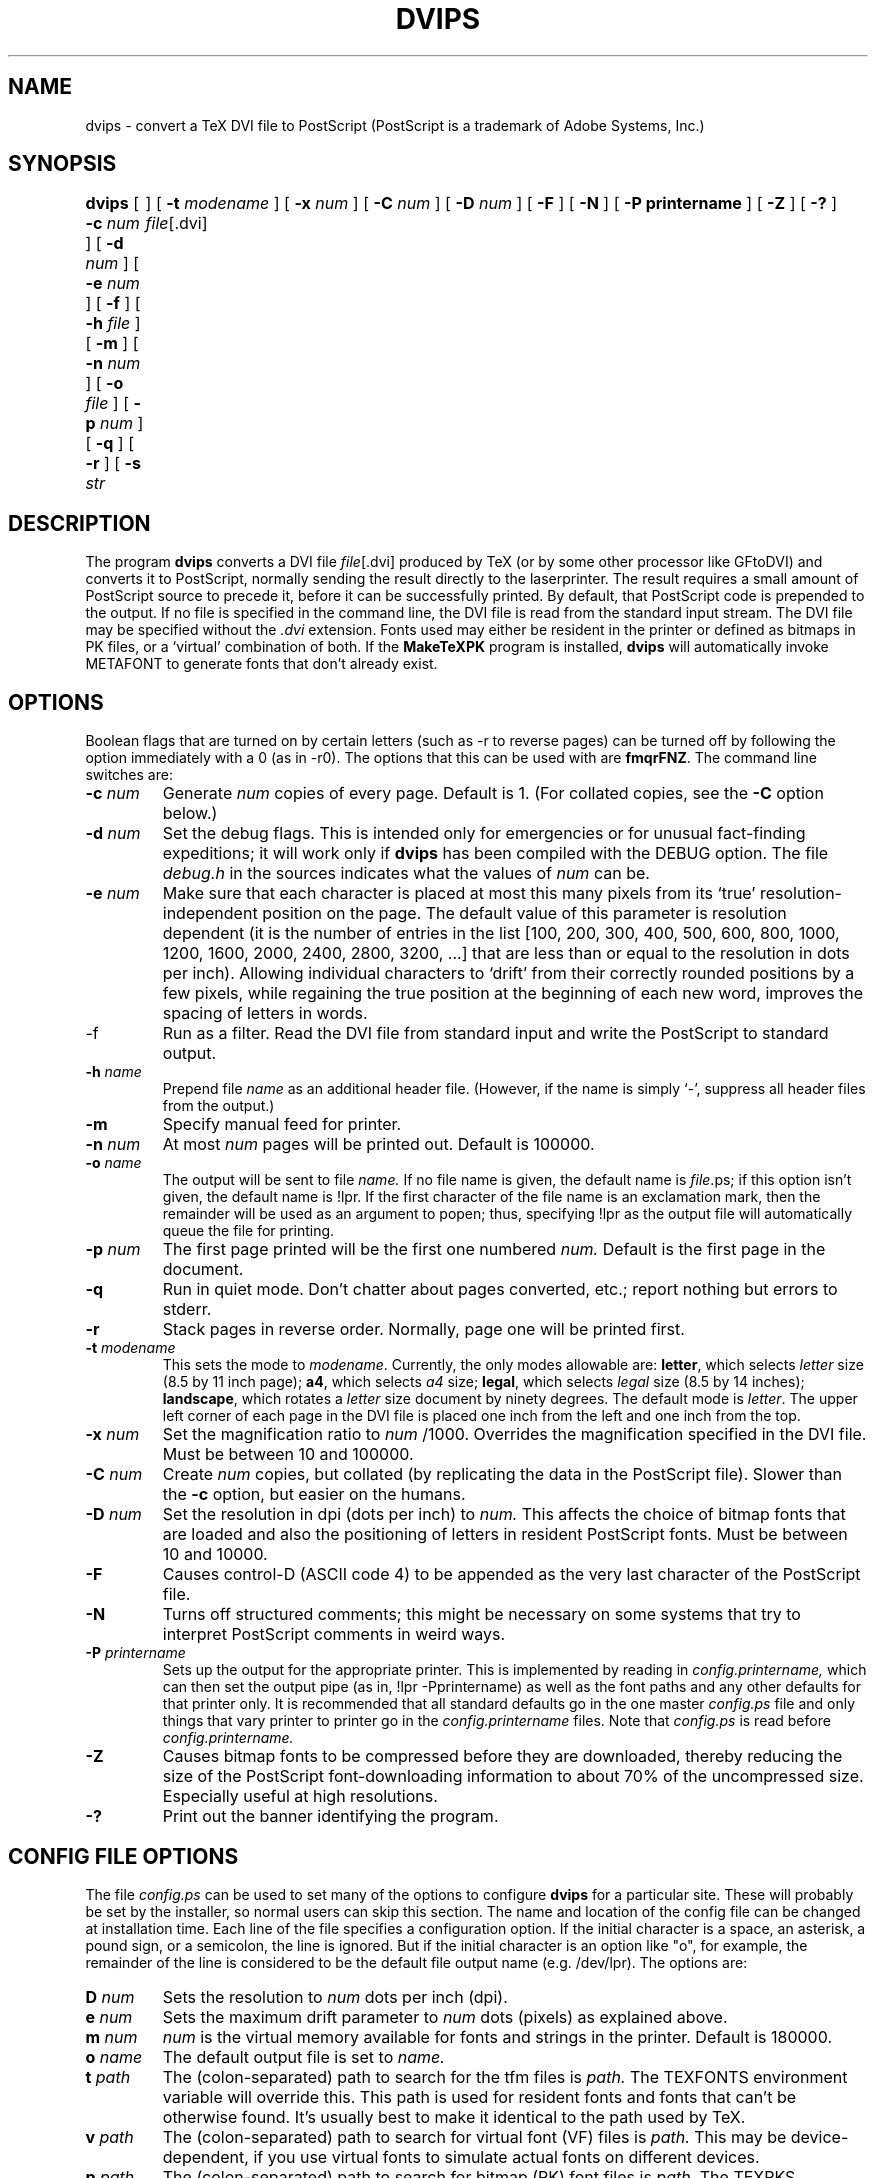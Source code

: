 .\" man page for dvips
.TH DVIPS 1 "5 January 1990"
.SH NAME
dvips \- convert a TeX DVI file to PostScript (PostScript is a
trademark of Adobe Systems, Inc.)
.SH SYNOPSIS
.B dvips
[
.B -c
.I num
]
[
.B -d
.I num
]
[
.B -e
.I num
]
[
.B -f
]
[
.B -h
.I file
]
[
.B -m
]
[
.B -n
.I num
]
[
.B -o
.I file
]
[
.B -p
.I num
]
[
.B -q
]
[
.B -r
]
[
.B -s
.I str	
]
[
.B -t
.I modename
]
[
.B -x
.I num
]
[
.B -C
.I num
]
[
.B -D
.I num
]
[
.B -F
]
[
.B -N
]
[
.B -P printername
]
[
.B -Z
]
[
.B -?
]
.IR file [.dvi]
.br
.SH DESCRIPTION
The program
.B dvips
converts a DVI file
.IR file [.dvi]
produced by TeX (or by some other processor like GFtoDVI)
and converts it to PostScript, normally
sending the result directly to the laserprinter.
The result requires a small amount of 
PostScript source to precede it, before it can be successfully printed.
By default, that PostScript code is prepended to the output.
If no file
is specified in the command line, the DVI file is read from the standard 
input stream.
The DVI file may be specified without the
.I .dvi
extension.
Fonts used may either be resident in the printer or defined as bitmaps
in PK files, or a `virtual' combination of both.
If the
.B MakeTeXPK
program is installed,
.B dvips
will automatically invoke METAFONT to generate fonts that don't already exist.
.SH OPTIONS
Boolean flags that are turned on by
certain letters (such as -r to reverse pages) can be turned off
by following the option immediately with a 0 (as in -r0).  The
options that this can be used with are \fBfmqrFNZ\fP.
The command line switches are:
.IP "\fB-c\fP \fInum\fP"
Generate
.I num
copies of every page.
Default is 1. (For collated copies, see the
.B -C
option below.)
.IP "\fB-d\fP \fInum\fP"
Set the debug flags.
This is intended only for emergencies or for unusual
fact-finding expeditions; it will work only if
.B dvips
has been compiled with the DEBUG option.
The file
.I debug.h
in the sources indicates what the values of
.I num
can be.
.IP "\fB-e\fP \fInum\fP"
Make sure that each character is placed at most this many pixels from its
`true' resolution-independent
position on the page. The default value of this parameter
is resolution dependent (it is the number
of entries in the list [100, 200, 300, 400, 500, 600, 800, 1000, 1200, 1600,
2000, 2400, 2800, 3200, ...] that are less than or equal to the resolution in
dots per inch). Allowing individual
characters to `drift' from their correctly rounded positions
by a few pixels, while regaining the true position at the beginning of
each new word, improves the spacing of letters in words.
.IP "\fP-f\fP"
Run as a filter.
Read the DVI file from standard input and write the PostScript to
standard output.
.IP "\fB-h\fP \fIname\fP"
Prepend file
.I name
as an additional header file. (However, if the name is simply `-',
suppress all header files from the output.)
.IP "\fB-m\fP"
Specify manual feed for printer.
.IP "\fB-n\fP \fInum\fP"
At most
.I num
pages will be printed out.
Default is 100000.
.IP "\fB-o\fP \fIname\fP"
The output will be sent to file
.I name.
If no file name is given, the default name is
.IR file .ps;
if this option isn't given, the default name is !lpr.
If the first character of the file name is an exclamation mark, then
the remainder will be used as an argument to popen; thus, specifying
!lpr as the output file will automatically queue the file for printing.
.IP "\fB-p\fP \fInum\fP"
The first page printed will be the first one numbered
.I num.
Default is the first page in the document.
.IP "\fB-q\fP"
Run in quiet mode.
Don't chatter about pages converted, etc.; report nothing but errors to stderr.
.IP "\fB-r\fP"
Stack pages in reverse order.
Normally, page one will be printed first.
.IP "\fB-t\fP \fImodename\fP"
This sets the mode to \fImodename\fP.
Currently, the only modes allowable are:
\fBletter\fP, which selects \fIletter\fP size (8.5 by 11 inch page);
\fBa4\fP, which selects \fIa4\fP size;
\fBlegal\fP, which selects \fIlegal\fP size (8.5 by 14 inches);
\fBlandscape\fP, which rotates
a \fIletter\fP size document by ninety degrees.
The default mode is \fIletter\fP. The upper left corner of each page in
the DVI file is placed one inch from the left and one inch from the top.
.IP "\fB-x\fP \fInum\fP"
Set the magnification ratio to
.I num
/1000. Overrides the magnification specified in the DVI file.
Must be between 10 and 100000.
.IP "\fB-C\fP \fInum\fP"
Create
.I num
copies, but collated (by replicating the data in the PostScript file).
Slower than the
.B -c
option, but easier on the humans.
.IP "\fB-D\fP \fInum\fP"
Set the resolution in dpi (dots per inch) to
.I num.
This affects the choice of bitmap fonts that are loaded and also the positioning
of letters in resident PostScript fonts. Must be between 10 and 10000.
.IP "\fB-F\fP"
Causes control-D (ASCII code 4) to be appended as the very last character
of the PostScript file.
.IP "\fB-N\fP"
Turns off structured comments; this might be necessary on some systems
that try to interpret PostScript comments in weird ways.
.IP "\fB-P\fP \fIprintername\fP"
Sets up the output for the appropriate printer.  This is implemented
by reading in
.I config.printername,
which can then set the output pipe
(as in, !lpr -Pprintername) as well as the font paths and any other
defaults for that printer only.  It is recommended that all standard
defaults go in the one master
.I config.ps
file and only things that vary
printer to printer go in the
.I config.printername
files.  Note that
.I config.ps
is read before
.I config.printername.
.IP "\fB-Z\fP"
Causes bitmap fonts to be compressed before they are downloaded,
thereby reducing the size of the PostScript font-downloading information
to about 70% of the uncompressed size. Especially useful at high resolutions.
.IP "\fB-?\fP"
Print out the banner identifying the program.
.SH "CONFIG FILE OPTIONS"
The file
.I config.ps
can be used to set many of the options to configure
.B dvips
for a particular site.
These will probably be set by the installer, so normal users can skip
this section.
The name and location of the config file can be changed at installation time.
Each line of the file specifies a configuration option.
If the initial
character is a space, an asterisk, a pound sign, or a semicolon,
the line is ignored.
But if the initial character is an option like "o", for example,
the remainder of the line is considered to be the default file output 
name (e.g. /dev/lpr).
The options are:
.IP "\fBD\fP \fInum\fP"
Sets the resolution to
.I num
dots per inch (dpi).
.IP "\fBe\fP \fInum\fP"
Sets the maximum drift parameter to
.I num
dots (pixels) as explained above.
.IP "\fBm\fP \fInum\fP"
.I num
is the virtual memory available for fonts and strings in the printer.
Default is 180000.
.IP "\fBo\fP \fIname\fP"
The default output file is set to
.I name.
.IP "\fBt\fP \fIpath\fP"
The (colon-separated) path to search for the tfm files is
.I path.
The TEXFONTS environment variable will override this. This path is used for
resident fonts and fonts that can't be otherwise found. It's usually best to
make it identical to the path used by TeX.
.IP "\fBv\fP \fIpath\fP"
The (colon-separated) path to search for virtual font (VF) files is
.I path.
This may be device-dependent, if you use virtual fonts to simulate
actual fonts on different devices.
.IP "\fBp\fP \fIpath\fP"
The (colon-separated) path to search for bitmap (PK) font files is
.I path.
The TEXPKS environment variable will override this.
.IP "\fBs\fP \fIpath\fP"
The (colon-separated) path to search for special illustrations
(encapsulated PostScript files or psfiles) is
.I path.
The TEXINPUTS environment variable will override this.
.IP "\fBr\fP"
Reverse the order of pages by default.
.IP "\fBq\fP"
Run in quiet mode by default.
.IP "\fBf\fP"
Run as a filter by default.
.IP "\fBh\fP \fIname\fP"
Add
.I name
as a PostScript header file to be downloaded at the beginning.
.IP "\fBM\fP \fImode\fP"
Set
.I mode
as the METAFONT mode to be used when generating fonts.  This is
passed along to MakeTeXPK and overrides mode derivation from the
base resolution.
.IP "\fBN\fP"
Disable PostScript comments by default.
.IP "\fBZ\fP"
Compress all downloaded fonts by default.
.SH "POSTSCRIPT FONT SUPPORT"
This version of dvips supports PostScript fonts.
You need TFM (TeX Font Metric) files for all fonts seen by TeX; they
can be generated from AFM (Adobe Font Metric) files
by running the program
.B afm2tfm
(which is described on its own manual page). That program also creates
virtual fonts with which you can use normal plain TeX conventions.
The set of all resident fonts known to
.B dvips
appears in the file
.I psfonts.map,
which should be updated whenever you install a new resident font. See
.B afm2tfm
for examples.
.SH "\especial OPTIONS"
This DVI driver allows the inclusion of PostScript code
to be inserted in a TeX file via TeX's \especial command.
For compatibility with other systems, several different conventions
are supported.
.sp
First, there's a flexible key-and-value scheme:
.sp
.nf
.na
   \especial{psfile="filename"[ key=value]*}
.fi
.ad
.sp
This will download the PostScript file called
.I filename
such that the current point will be the origin of the PostScript
co-ordinate system.
The optional key/value assignments allow you
to specify transformations on the PostScript in
.I filename.
The possible keys are:
.sp
.nf
.na
.ta 2i
hoffset	The horizontal offset (default 0)
voffset	The vertical offset (default 0)
hsize	The horizontal clipping size (default 612)
vsize	The vertical clipping size (default 792)
hscale	The horizontal scaling factor (default 100)
vscale	The vertical scaling factor (default 100)
angle	The rotation (default 0)
.fi
.ad
.sp
The hoffset, voffset, hsize, and vsize are given in PostScript units
(1/72 of an inch), called bp elsewhere in TeX; these are the units of the
default coordinate system assumed to be valid in the PostScript file.
The hscale and vscale are given in non-dimensioned percentage units, and the
rotate value is specified in degrees.
Thus
.sp
.ce
\especial{psfile=foo.ps hoffset=72 hscale=90 vscale=90}
.sp
will shift the graphics produced by file
.I foo.ps
right by 1", and will 
draw it at 0.9 normal size.
If either hsize or vsize is specified, the figure will be clipped to a
rectangular region from (0,0) to (hsize,vsize) in default coordinates,
after scaling, translation, and/or rotation. Otherwise no clipping will be done.
Offsets are given relative to the point of the \especial command, and are
unaffected by scaling or rotation. Rotation is counterclockwise about (0,0).
The order of operations is: Take the PostScript figure, rotate it, then
scale it, then offset it, then clip it. For example, if you want to extract
a one-inch-square figure bounded by (100,200), (172,200), (172,272), and
(100,272) in the PostScript coordinates of the graphic in cropthis.ps,
you would say
.sp
.cs
\especial{psfile=cropthis.ps hoffset=-100 yoffset=-200 hsize=72 vsize=72}
.sp
Secondly, if your file conforms to the
.I "Encapsulated Post Script"
(EPS) conventions, then it is possible to use a simpler
.B \especial
command that will automatically reserve the required space.
.sp
To use, simply say
.sp     
.na
.nf
        \einput epsf           % at the beginning of your TeX document
        \eepsfbox{filename.ps} % at the place where you want the figure
.fi
.ad
.sp
A
.I vbox
of the appropriate size for the bounding box will be built. The
height and width of this vbox will be the height and width of the figure;
the depth of the vbox will be zero.
By default, the graphic will have its `natural' width.
If you wish to enlarge or reduce it,
simply set the dimension `\eepsfxsize'
to something else, such as `\ehsize'; the figure will be scaled so that
\eepsfxsize is its final width.
This vbox can be centered with \ecenterline, or treated as any other vbox.
.sp
(The \eepsfbox macro does its job by scanning filename.ps for a standard
`BoundingBox' comment. The figure is clipped to the size of that bounding
box. If no bounding box is found, the coordinates `72 72
If the bounding box is not found, a bounding box of `72 72 540 720' is
assumed.
If the PostScript file to be included is not EPSF, you are probably better
off using the
.I psfile
special instead.)
.sp
Thirdly, there are special commands for drawing diagrams using the conventions
of `TPIC' (a portable, non-PostScript-dependent program by Tim Morgan,
with PostScript implementation by Dorab Patel). For example,
`\especial{pn 2}' in this language sets the pen size to .002 inch.
.sp
A fourth type of \especial allows you to write PostScript instructions that
will be passed literally to dvips's output file. These are intended for
people whose favorite graphics language is raw PostScript.
.sp
.ce
\especial{" \fItext\fP}
.sp
includes
.I text
literally in the output PostScript document,
after translating the origin to the current page position, opening a
special user dictionary, and
and reverting to the PostScript convention of 72 units=1in.
.sp
.ce
\especial{! \fItext\fP}
.sp
includes
.I text
literally in the prolog (before all typesetting is done), putting
definitions in the special dictionary; this is good for definitions you intend
to use with \especial{"}.
Note that
.I dvips
will always include such specials
in the prolog, unless they occur on pages after the last page printed.
This allows correct printing of selected pages,
even when literal PostScript definitions are used, provided that
you give definitions before their first use.
.sp
A fifth type of \especial allows literal PostScript instructions to be
inserted
.I without
enclosing them in an invisible protective shield; users of this feature
are supposed to understand what they are doing (and they shouldn't change
the PostScript graphics state unless they are willing to take the
consequences). This command can take many forms, because it has had a
tortuous history; any of the following will work:
.sp
.na
.nf
        \especial{ps:\fItext\fP}
        \especial{ps::\fItext\fP}
        \especial{ps::[begin]\fItext\fP}
        \especial{ps::[end]\fItext\fP}
.fi
.ad
(with longer forms taking precedence over shorter forms, when they are used).
Exception: The command
.sp
.ce
       \especial{ps: plotfile \fIfilename\fP}
.sp
will copy the commands from
.I filename
verbatim into dvips's output (but omitting lines that begin with %).
An example of the proper use of literal specials can be found in the file
.B rotate.tex, which makes it easy to typeset text turned 90 degrees.
.sp
Finally, there are two special cases of \especial, which provide
alternatives to certain dvips command-line options: (1) You may put the command
.sp
.ce
.B "\especial{landscape}"
.sp
anywhere in your document (except after the final page selected for
printing), and the entire document will be printed in landscape mode.
(2) The command
.sp
.ce
.B "\especial{header="
.IB filename }
.sp
may be used to add
.I filename
as a header file (i.e., a file that will be downloaded before the
start of processing).
This is usually used for Macintosh header files.
.SH FILES
Files used by dvips are usually system dependent, but the following are typical:
.sp
.br
.ta 3i
the prolog dir        /usr/lib/tex/ps
.br
the config dir	      /usr/lib/tex/ps
.br
the tfm dir	      /usr/lib/tex/fonts/tfm
.br
the font dir	      /usr/lib/tex/fonts/pk
.br
the virtual font dir  /usr/lib/tex/fonts/vf
.br
the epsf/psfile dir   .:/usr/lib
.SH "SEE ALSO"
mf(1), afm2tfm(1), tex(1), latex(1), lpr(1)
.SH BUGS
Rejects any file with the string "IBM" in it.
This is considered to be a feature by some.
.SH AUTHOR
Tomas Rokicki <rokicki@neon.stanford.edu>; extended to virtual fonts
by Don Knuth.
